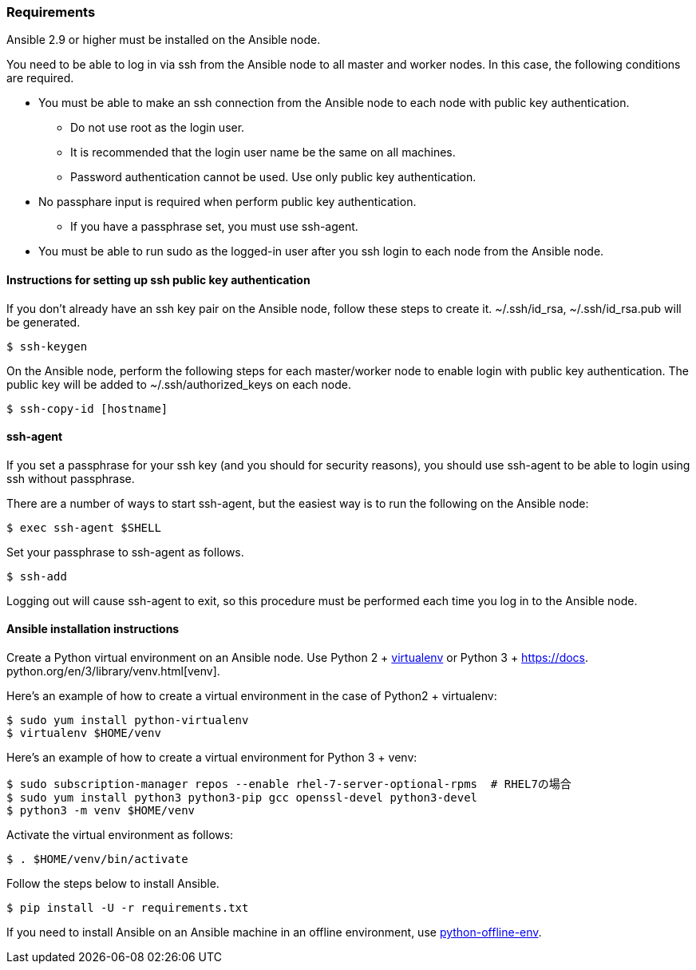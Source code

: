 === Requirements

Ansible 2.9 or higher must be installed on the Ansible node.

You need to be able to log in via ssh from the Ansible node to all master and worker nodes.
In this case, the following conditions are required.

* You must be able to make an ssh connection from the Ansible node to each node with public key authentication.
** Do not use root as the login user.
** It is recommended that the login user name be the same on all machines.
** Password authentication cannot be used. Use only public key authentication.
* No passphare input is required when perform public key authentication.
** If you have a passphrase set, you must use ssh-agent.
* You must be able to run sudo as the logged-in user after you ssh login to each node from the Ansible node.

==== Instructions for setting up ssh public key authentication

If you don't already have an ssh key pair on the Ansible node, follow these steps to create it.
~/.ssh/id_rsa, ~/.ssh/id_rsa.pub will be generated.

    $ ssh-keygen

On the Ansible node, perform the following steps for each master/worker node to enable login with public key authentication.
The public key will be added to ~/.ssh/authorized_keys on each node.

    $ ssh-copy-id [hostname]

==== ssh-agent

If you set a passphrase for your ssh key (and you should for security reasons),
you should use ssh-agent to be able to login using ssh without passphrase.

There are a number of ways to start ssh-agent, but the easiest way is to run the following on the Ansible node:

    $ exec ssh-agent $SHELL

Set your passphrase to ssh-agent as follows.

    $ ssh-add

Logging out will cause ssh-agent to exit, so this procedure must be performed each time you log in to the Ansible node.

==== Ansible installation instructions

Create a Python virtual environment on an Ansible node.
Use Python 2 + https://virtualenv.pypa.io/en/latest/[virtualenv]
or Python 3 + https://docs. python.org/en/3/library/venv.html[venv].

Here's an example of how to create a virtual environment in the case of Python2 + virtualenv:

    $ sudo yum install python-virtualenv
    $ virtualenv $HOME/venv

Here's an example of how to create a virtual environment for Python 3 + venv:

    $ sudo subscription-manager repos --enable rhel-7-server-optional-rpms  # RHEL7の場合
    $ sudo yum install python3 python3-pip gcc openssl-devel python3-devel
    $ python3 -m venv $HOME/venv

Activate the virtual environment as follows:

    $ . $HOME/venv/bin/activate

Follow the steps below to install Ansible.

    $ pip install -U -r requirements.txt

If you need to install Ansible on an Ansible machine in an offline environment, use
https://github.com/tmurakam/python-offline-env[python-offline-env].
